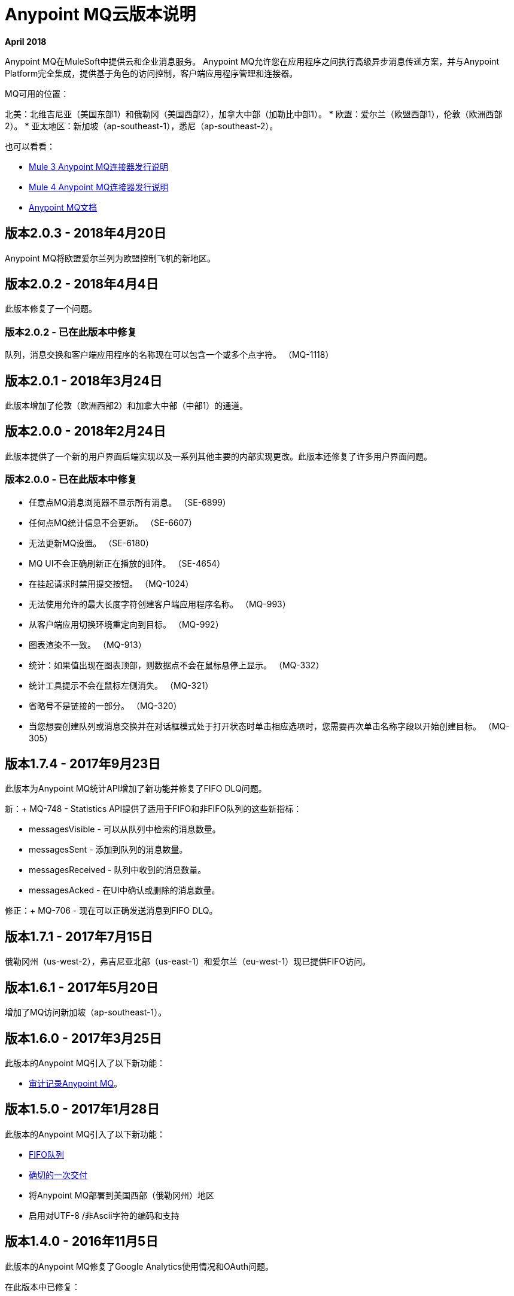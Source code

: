 =  Anypoint MQ云版本说明
:keywords: mq, release, notes

*April 2018*

Anypoint MQ在MuleSoft中提供云和企业消息服务。 Anypoint MQ允许您在应用程序之间执行高级异步消息传递方案，并与Anypoint Platform完全集成，提供基于角色的访问控制，客户端应用程序管理和连接器。

MQ可用的位置：

北美：北维吉尼亚（美国东部1）和俄勒冈（美国西部2），加拿大中部（加勒比中部1）。
* 欧盟：爱尔兰（欧盟西部1），伦敦（欧洲西部2）。
* 亚太地区：新加坡（ap-southeast-1），悉尼（ap-southeast-2）。

也可以看看：

*  link:/release-notes/mq-connector-release-notes[Mule 3 Anypoint MQ连接器发行说明]
*  link:/release-notes/anypoint-mq-connector-release-notes-mule-4[Mule 4 Anypoint MQ连接器发行说明]
*  link:/anypoint-mq[Anypoint MQ文档]

== 版本2.0.3  -  2018年4月20日

Anypoint MQ将欧盟爱尔兰列为欧盟控制飞机的新地区。

== 版本2.0.2  -  2018年4月4日

此版本修复了一个问题。

=== 版本2.0.2  - 已在此版本中修复

队列，消息交换和客户端应用程序的名称现在可以包含一个或多个点字符。 （MQ-1118）

== 版本2.0.1  -  2018年3月24日

此版本增加了伦敦（欧洲西部2）和加拿大中部（中部1）的通道。

== 版本2.0.0  -  2018年2月24日

此版本提供了一个新的用户界面后端实现以及一系列其他主要的内部实现更改。此版本还修复了许多用户界面问题。

=== 版本2.0.0  - 已在此版本中修复

* 任意点MQ消息浏览器不显示所有消息。 （SE-6899）
* 任何点MQ统计信息不会更新。 （SE-6607）
* 无法更新MQ设置。 （SE-6180）
*  MQ UI不会正确刷新正在播放的邮件。 （SE-4654）
* 在挂起请求时禁用提交按钮。 （MQ-1024）
* 无法使用允许的最大长度字符创建客户端应用程序名称。 （MQ-993）
* 从客户端应用切换环境重定向到目标。 （MQ-992）
* 图表渲染不一致。 （MQ-913）
* 统计：如果值出现在图表顶部，则数据点不会在鼠标悬停上显示。 （MQ-332）
* 统计工具提示不会在鼠标左侧消失。 （MQ-321）
* 省略号不是链接的一部分。 （MQ-320）
* 当您想要创建队列或消息交换并在对话框模式处于打开状态时单击相应选项时，您需要再次单击名称字段以开始创建目标。 （MQ-305）

== 版本1.7.4  -  2017年9月23日

此版本为Anypoint MQ统计API增加了新功能并修复了FIFO DLQ问题。

新：+
MQ-748  -  Statistics API提供了适用于FIFO和非FIFO队列的这些新指标：

*  messagesVisible  - 可以从队列中检索的消息数量。
*  messagesSent  - 添加到队列的消息数量。
*  messagesReceived  - 队列中收到的消息数量。
*  messagesAcked  - 在UI中确认或删除的消息数量。

修正：+
MQ-706  - 现在可以正确发送消息到FIFO DLQ。

== 版本1.7.1  -  2017年7月15日

俄勒冈州（us-west-2），弗吉尼亚北部（us-east-1）和爱尔兰（eu-west-1）现已提供FIFO访问。

== 版本1.6.1  -  2017年5月20日

增加了MQ访问新加坡（ap-southeast-1）。

== 版本1.6.0  -  2017年3月25日

此版本的Anypoint MQ引入了以下新功能：

*  link:/access-management/audit-logging#to-query-audit-logging-for-anypoint-mq[审计记录Anypoint MQ]。

== 版本1.5.0  -  2017年1月28日

此版本的Anypoint MQ引入了以下新功能：

*  link:/anypoint-mq/mq-queues#fifoqueues[FIFO队列]
*  link:/anypoint-mq/mq-queues#about-fifo-exactly-once-delivery[确切的一次交付]
* 将Anypoint MQ部署到美国西部（俄勒冈州）地区
* 启用对UTF-8 /非Ascii字符的编码和支持

== 版本1.4.0  -  2016年11月5日

此版本的Anypoint MQ修复了Google Analytics使用情况和OAuth问题。

在此版本中已修复：

[%header,cols="30s,70a"]
|===
|问题 |说明
| MQ-572  |修改指标中的`startDate`和`endDate`以使用标准日期格式，例如`2016-11-01T19:00Z`。这个改变
保留旧格式和新格式的向后兼容性。
| MQ-556  |报告使用率指标时发生的固定内存泄漏
| MQ-548  |创建了对发送没有正文的消息的支持
| MQ-543  |发送没有无记名令牌的确认时，报告401错误而不是500
| MQ-535  |尝试创建与死信队列同名的队列时报告500错误
| MQ-534  |如果用户尝试将队列的DLQ配置为自身，则返回400错误
|===

== 版本1.3.0  -  2016年8月27日

此版本的Anypoint MQ包含以下功能：

*  link:/anypoint-mq/mq-queues#about-dead-letter-queues[死信队列（DLQ）]功能使队列能够接收无法传递的消息。
* 错误修复和UI改进。

[IMPORTANT]
====
Anypoint MQ API允许您将队列配置为自己的死信队列;但是，MQ用户界面不会让队列成为其自己的DLQ，只有REST API允许这样做。 MuleSoft建议你不要这样做，除了测试目的，因为如果留在生产中，这可能导致无限重试，从而导致客户端应用程序快速烧毁其每月使用配额。
====

*Fixed in This Release:*

[%header,cols="30s,70a"]
|===
|问题 |说明
| MQ-339  |能够使用死信队列
| MQ-488  |在200-300KB之间发送消息时对编码逻辑进行更正
| MQ-489  |为指定编码的消息添加新标头
| MQ-493  |死信队列UI
| MQ-507  |在创建没有主体的队列时返回错误状态
| MQ-511  |为重试策略使用正确的属性属性
| MQ-531  |死信队列UI状态更新
|===

== 版本1.2.0  -  2016年6月25日

此版本的Anypoint MQ包含以下功能：

* 改进了使用情况跟踪用户界面。有关详情，请参阅 link:/anypoint-mq/mq-usage[Anypoint MQ使用信息]
* 指标和使用情况跟踪API
*  MQ计费管理

*Fixed in This Release:*

[%header,cols="30s,70a"]
|===
|问题 |说明
| MQ-391  |使用情况跟踪用户界面
| MQ-394  |度量查询API
| MQ-404  | MQ详细的用法窗格以及其他UI屏幕的改进
| MQ-411  |统计API  - 标准化我们用于不同调用的日期格式
| MQ-412  |无法获得队列的统计信息
| MQ-413  |代理API  - 无法获取消息
| MQ-416  |管理API  - 操作不会计入apiRequestCount字段中的分析中
| MQ-420  |更好的错误消息和记录统计/分析请求
| MQ-434  |支持每个队列消息大小的直方图
| MQ-442  |支持MQ计费管理
| MQ-444  |如果组织未启用MQ UI，则不应显示MQ UI
| MQ-445  |某些组件看起来不正确
| MQ-446  |创建队列时出现模态错误
| MQ-449  |删除队列时，即使没有失败，也会显示"Deletion Fail"消息
|===


== 版本1.1.2  -  2016年5月14日

此版本提供用户界面更新和错误修复。

=== 已修复问题

[%header,cols="30s,70a"]
|===
|问题 |说明
| MQ-327  |消息浏览器列表不应按消息ID排序
| MQ-357  |为测试自动化添加ID到HTML元素
| MQ-374  |用户访问详情后，[用户界面] Exchange设置不可见
| MQ-385  |将通知与分析结合起来进行计费
| MQ-388  | [UI]在创建交易所期间[Chrome]不可读的队列列表
|===

== 版本1.1.0  -  2016年5月5日

此版本是Anypoint MQ的通用版本。

=== 特点

此版本包含以下功能：

* 用户可以查看和跟踪他们的MQ使用情况。
* 现在强制执行10 MB的最大邮件大小限制。
* 更新后的API错误和返回码反映了正确的状态。

本版本中已修复=== 

[%header,cols="30s,70a"]
|===
|问题 |说明
| MQ-201  |（Admin API）即使组织ID不存在，系统也会返回204 OK
| MQ-205  |强制实施的最大邮件大小限制为10 MB
| MQ-241  |将历史统计信息从0交换为增量
| MQ-301  |能够统计已发送/接收的消息
| MQ-306  |对不存在的API的请求返回错误消息
|===

== 版本1.0.1  -  2016年1月23日

特征：

*  Anypoint MQ现在支持与Internet Explorer 11一起使用。

== 版本1.0.0  -  2015年12月21日

此版本包含以下功能：

* 队列和消息交换：将消息发送到队列，从队列中提取消息，创建消息交换以执行发布/订阅方案并将消息发送到多个队列。管理控制台：监控队列统计信息，清除队列，并通过管理控制台查看有多少消息正在运行。
*  Anypoint MQ连接器：发送/接收来自任何Mule应用程序的消息，无论它是部署在CloudHub中还是用于混合场景并部署在本地。
* 客户端管理：创建客户端应用程序令牌。
* 大型有效载荷：Anypoint MQ支持最大10 MB的有效载荷。
* 灾难恢复和多数据中心可用性：Anypoint MQ跨多个数据中心提供持久数据存储，确保它可以处理数据中心停机并实现完全灾难恢复。
* 加密队列：可以选择加密队列数据，以确保公司可以在休息策略中遵从其数据。

== 已知问题

* 无

注意：对于仅影响Anypoint MQ连接器的已知问题，请参阅 link:/release-notes/mq-connector-release-notes#known-issues[Anypoint MQ连接器发行说明]。

== 另请参阅

*  link:/anypoint-mq[Anypoint MQ]
